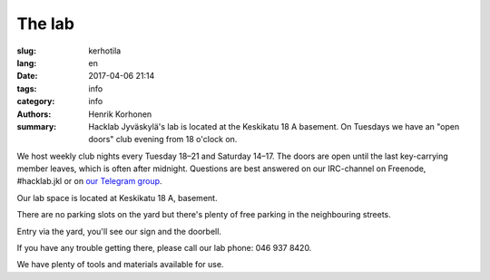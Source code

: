 The lab
#######

:slug: kerhotila
:lang: en
:date: 2017-04-06 21:14
:tags: info
:category: info
:authors: Henrik Korhonen
:summary: Hacklab Jyväskylä's lab is located at the Keskikatu 18 A basement. On Tuesdays we have an "open doors" club evening from 18 o'clock on.

We host weekly club nights every Tuesday 18–21 and Saturday 14–17. The doors
are open until the last key-carrying member leaves, which is often after
midnight. Questions are best answered on our IRC-channel on Freenode,
#hacklab.jkl or on `our Telegram group <https://t.me/HacklabJKL>`_.

Our lab space is located at Keskikatu 18 A, basement.

.. image:: /images/hacklabkartta.jpg
   :alt: Sijaintiohjeistus
   :align: center

There are no parking slots on the yard but there's plenty of free parking in
the neighbouring streets.

Entry via the yard, you'll see our sign and the doorbell.

If you have any trouble getting there, please call our lab phone: 046 937 8420.

We have plenty of tools and materials available for use.
